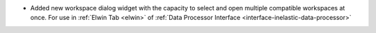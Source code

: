 - Added new workspace dialog widget with the capacity to select and open multiple compatible workspaces at once. For use in :ref:`Elwin Tab <elwin>` of  :ref:`Data Processor Interface <interface-inelastic-data-processor>`
